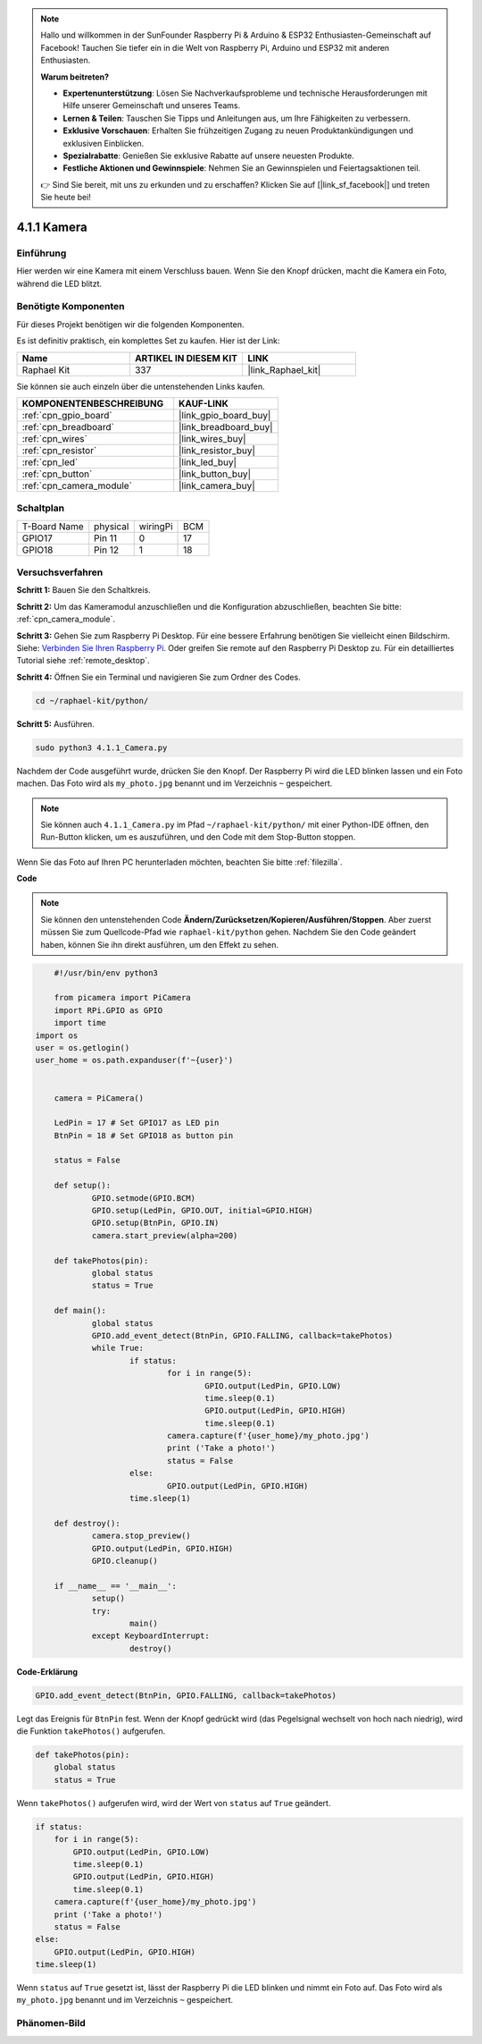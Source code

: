 .. note::

    Hallo und willkommen in der SunFounder Raspberry Pi & Arduino & ESP32 Enthusiasten-Gemeinschaft auf Facebook! Tauchen Sie tiefer ein in die Welt von Raspberry Pi, Arduino und ESP32 mit anderen Enthusiasten.

    **Warum beitreten?**

    - **Expertenunterstützung**: Lösen Sie Nachverkaufsprobleme und technische Herausforderungen mit Hilfe unserer Gemeinschaft und unseres Teams.
    - **Lernen & Teilen**: Tauschen Sie Tipps und Anleitungen aus, um Ihre Fähigkeiten zu verbessern.
    - **Exklusive Vorschauen**: Erhalten Sie frühzeitigen Zugang zu neuen Produktankündigungen und exklusiven Einblicken.
    - **Spezialrabatte**: Genießen Sie exklusive Rabatte auf unsere neuesten Produkte.
    - **Festliche Aktionen und Gewinnspiele**: Nehmen Sie an Gewinnspielen und Feiertagsaktionen teil.

    👉 Sind Sie bereit, mit uns zu erkunden und zu erschaffen? Klicken Sie auf [|link_sf_facebook|] und treten Sie heute bei!

.. _4.1.1_py:

4.1.1 Kamera
===========================

Einführung
-----------------

Hier werden wir eine Kamera mit einem Verschluss bauen. Wenn Sie den Knopf drücken, macht die Kamera ein Foto, während die LED blitzt.

Benötigte Komponenten
------------------------------

Für dieses Projekt benötigen wir die folgenden Komponenten.

.. image:: ../img/3.1.15camera_list.png
  :width: 800
  :align: center

Es ist definitiv praktisch, ein komplettes Set zu kaufen. Hier ist der Link:

.. list-table::
    :widths: 20 20 20
    :header-rows: 1

    *   - Name	
        - ARTIKEL IN DIESEM KIT
        - LINK
    *   - Raphael Kit
        - 337
        - |link_Raphael_kit|

Sie können sie auch einzeln über die untenstehenden Links kaufen.

.. list-table::
    :widths: 30 20
    :header-rows: 1

    *   - KOMPONENTENBESCHREIBUNG
        - KAUF-LINK

    *   - :ref:`cpn_gpio_board`
        - |link_gpio_board_buy|
    *   - :ref:`cpn_breadboard`
        - |link_breadboard_buy|
    *   - :ref:`cpn_wires`
        - |link_wires_buy|
    *   - :ref:`cpn_resistor`
        - |link_resistor_buy|
    *   - :ref:`cpn_led`
        - |link_led_buy|
    *   - :ref:`cpn_button`
        - |link_button_buy|
    *   - :ref:`cpn_camera_module`
        - |link_camera_buy|

Schaltplan
-----------------------

============ ======== ======== ===
T-Board Name physical wiringPi BCM
GPIO17       Pin 11   0        17
GPIO18       Pin 12   1        18
============ ======== ======== ===

.. image:: ../img/camera_schematic.png
   :width: 500
   :align: center

Versuchsverfahren
------------------------------

**Schritt 1:** Bauen Sie den Schaltkreis.

.. image:: ../img/3.1.15camera_fritzing.png
  :width: 800
  :align: center

**Schritt 2:** Um das Kameramodul anzuschließen und die Konfiguration abzuschließen, beachten Sie bitte: :ref:`cpn_camera_module`.

**Schritt 3:** Gehen Sie zum Raspberry Pi Desktop. Für eine bessere Erfahrung benötigen Sie vielleicht einen Bildschirm. Siehe: `Verbinden Sie Ihren Raspberry Pi <https://projects.raspberrypi.org/en/projects/raspberry-pi-setting-up/3>`_. Oder greifen Sie remote auf den Raspberry Pi Desktop zu. Für ein detailliertes Tutorial siehe :ref:`remote_desktop`.

**Schritt 4:** Öffnen Sie ein Terminal und navigieren Sie zum Ordner des Codes.

.. raw:: html

   <run></run>

.. code-block::

    cd ~/raphael-kit/python/

**Schritt 5:** Ausführen.

.. raw:: html

   <run></run>

.. code-block::

    sudo python3 4.1.1_Camera.py

Nachdem der Code ausgeführt wurde, drücken Sie den Knopf. Der Raspberry Pi wird die LED blinken lassen und ein Foto machen. Das Foto wird als ``my_photo.jpg`` benannt und im Verzeichnis ``~`` gespeichert.

.. note::

    Sie können auch ``4.1.1_Camera.py`` im Pfad ``~/raphael-kit/python/`` mit einer Python-IDE öffnen, den Run-Button klicken, um es auszuführen, und den Code mit dem Stop-Button stoppen.

Wenn Sie das Foto auf Ihren PC herunterladen möchten, beachten Sie bitte :ref:`filezilla`.

**Code**

.. note::
    Sie können den untenstehenden Code **Ändern/Zurücksetzen/Kopieren/Ausführen/Stoppen**. Aber zuerst müssen Sie zum Quellcode-Pfad wie ``raphael-kit/python`` gehen. Nachdem Sie den Code geändert haben, können Sie ihn direkt ausführen, um den Effekt zu sehen.

.. raw:: html

    <run></run>

.. code-block:: python

	#!/usr/bin/env python3

	from picamera import PiCamera
	import RPi.GPIO as GPIO
	import time
    import os
    user = os.getlogin()
    user_home = os.path.expanduser(f'~{user}')


	camera = PiCamera()

	LedPin = 17 # Set GPIO17 as LED pin
	BtnPin = 18 # Set GPIO18 as button pin

	status = False

	def setup():
		GPIO.setmode(GPIO.BCM)
		GPIO.setup(LedPin, GPIO.OUT, initial=GPIO.HIGH)
		GPIO.setup(BtnPin, GPIO.IN)
		camera.start_preview(alpha=200)

	def takePhotos(pin):
		global status
		status = True

	def main():
		global status
		GPIO.add_event_detect(BtnPin, GPIO.FALLING, callback=takePhotos)
		while True:
			if status:
				for i in range(5):
					GPIO.output(LedPin, GPIO.LOW)
					time.sleep(0.1)
					GPIO.output(LedPin, GPIO.HIGH)
					time.sleep(0.1)
				camera.capture(f'{user_home}/my_photo.jpg')
				print ('Take a photo!')          
				status = False
			else:
				GPIO.output(LedPin, GPIO.HIGH)
			time.sleep(1)

	def destroy():
		camera.stop_preview()
		GPIO.output(LedPin, GPIO.HIGH)
		GPIO.cleanup()

	if __name__ == '__main__':
		setup()
		try:
			main()
		except KeyboardInterrupt:
			destroy()

**Code-Erklärung**

.. code-block:: python

    GPIO.add_event_detect(BtnPin, GPIO.FALLING, callback=takePhotos)

Legt das Ereignis für ``BtnPin`` fest. Wenn der Knopf gedrückt wird (das Pegelsignal wechselt von hoch nach niedrig), wird die Funktion ``takePhotos()`` aufgerufen.

.. code-block:: python

    def takePhotos(pin):
        global status
        status = True

Wenn ``takePhotos()`` aufgerufen wird, wird der Wert von ``status`` auf ``True`` geändert.

.. code-block:: python

    if status:
        for i in range(5):
            GPIO.output(LedPin, GPIO.LOW)
            time.sleep(0.1)
            GPIO.output(LedPin, GPIO.HIGH)
            time.sleep(0.1)
        camera.capture(f'{user_home}/my_photo.jpg')
        print ('Take a photo!')           
        status = False
    else:
        GPIO.output(LedPin, GPIO.HIGH)
    time.sleep(1)

Wenn ``status`` auf ``True`` gesetzt ist, lässt der Raspberry Pi die LED blinken und nimmt ein Foto auf. Das Foto wird als ``my_photo.jpg`` benannt und im Verzeichnis ``~`` gespeichert.

Phänomen-Bild
------------------------

.. image:: ../img/4.1.1camera.JPG
   :align: center
